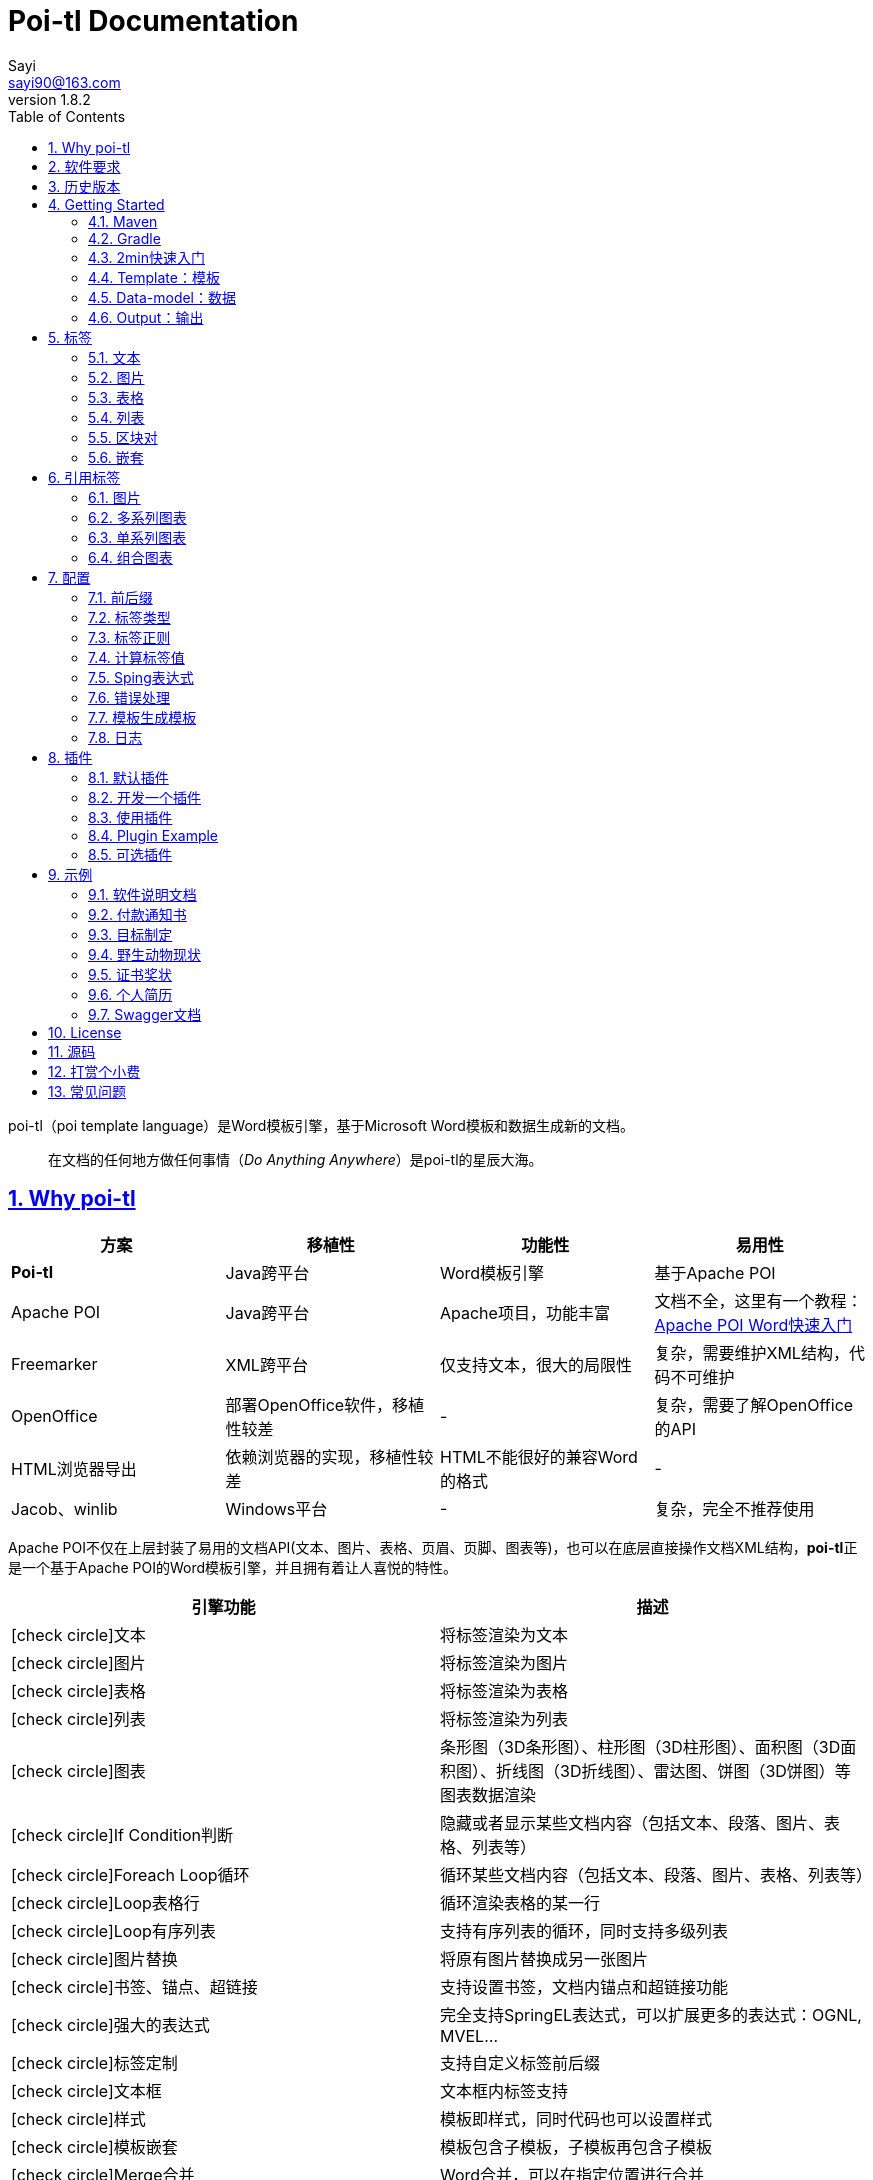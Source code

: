 = Poi-tl Documentation
Sayi <sayi90@163.com>
v1.8.2 
:description: word模板引擎
:keywords: poi,word,docx,template,模板,导出,图表,合并
:doctype: book
:encoding: utf-8
:lang: en
:toc: left
// :toclevels: 3
:icons: font
:source-highlighter: prettify
:numbered:
:nofooter:
:sectlinks:
:sectanchors:

poi-tl（poi template language）是Word模板引擎，基于Microsoft Word模板和数据生成新的文档。

[quote]
____
在文档的任何地方做任何事情（_Do Anything Anywhere_）是poi-tl的星辰大海。
____

== Why poi-tl
[options="header", stripes=none]
|===
| 方案 | 移植性 |  功能性  | 易用性
| **Poi-tl** | Java跨平台 | Word模板引擎 | 基于Apache POI
| Apache POI | Java跨平台 | Apache项目，功能丰富 | 文档不全，这里有一个教程：link:http://deepoove.com/poi-tl/apache-poi-guide.html[Apache POI Word快速入门 , window=_blank]
| Freemarker | XML跨平台 | 仅支持文本，很大的局限性 | 复杂，需要维护XML结构，代码不可维护
| OpenOffice | 部署OpenOffice软件，移植性较差 | - | 复杂，需要了解OpenOffice的API
| HTML浏览器导出 | 依赖浏览器的实现，移植性较差 | HTML不能很好的兼容Word的格式 | -
| Jacob、winlib | Windows平台 | - | 复杂，完全不推荐使用
|===

Apache POI不仅在上层封装了易用的文档API(文本、图片、表格、页眉、页脚、图表等)，也可以在底层直接操作文档XML结构，**poi-tl**正是一个基于Apache POI的Word模板引擎，并且拥有着让人喜悦的特性。

[cols=",", options="header"]
|===
|引擎功能 |描述
|icon:check-circle[role="green"]文本 |将标签渲染为文本
|icon:check-circle[role="green"]图片 |将标签渲染为图片
|icon:check-circle[role="green"]表格 |将标签渲染为表格
|icon:check-circle[role="green"]列表 |将标签渲染为列表
|icon:check-circle[role="green"]图表 |条形图（3D条形图）、柱形图（3D柱形图）、面积图（3D面积图）、折线图（3D折线图）、雷达图、饼图（3D饼图）等图表数据渲染
|icon:check-circle[role="green"]If Condition判断 |隐藏或者显示某些文档内容（包括文本、段落、图片、表格、列表等）
|icon:check-circle[role="green"]Foreach Loop循环 |循环某些文档内容（包括文本、段落、图片、表格、列表等）
|icon:check-circle[role="green"]Loop表格行 |循环渲染表格的某一行
|icon:check-circle[role="green"]Loop有序列表 |支持有序列表的循环，同时支持多级列表
|icon:check-circle[role="green"]图片替换 |将原有图片替换成另一张图片
|icon:check-circle[role="green"]书签、锚点、超链接 |支持设置书签，文档内锚点和超链接功能
|icon:check-circle[role="green"]强大的表达式 |完全支持SpringEL表达式，可以扩展更多的表达式：OGNL, MVEL...
|icon:check-circle[role="green"]标签定制 |支持自定义标签前后缀
|icon:check-circle[role="green"]文本框 |文本框内标签支持
|icon:check-circle[role="green"]样式 |模板即样式，同时代码也可以设置样式
|icon:check-circle[role="green"]模板嵌套 |模板包含子模板，子模板再包含子模板
|icon:check-circle[role="green"]Merge合并 |Word合并，可以在指定位置进行合并
|icon:check-circle[role="green"]用户自定义函数(插件) |在文档任何位置执行函数
|===

**poi-tl**是一个免费开源的Java类库，你可以非常方便的加入到你的Java项目中。

== 软件要求
* Apache POI 4.1.2+
* JDK 1.8+

== 历史版本
点击下方链接查阅poi-tl历史版本文档，其中v1.5.x是构建在Apache poi3.16+和JDK1.6+上的版本：

* link:http://deepoove.com/poi-tl/1.7.x/[1.7.x Documentation , window=_blank]
* link:http://deepoove.com/poi-tl/1.6.x/[1.6.x Documentation , window=_blank]
* link:http://deepoove.com/poi-tl/1.5.x/[1.5.x Documentation, window=_blank]

== Getting Started
=== Maven
[source, xml]
----
<dependency>
  <groupId>com.deepoove</groupId>
  <artifactId>poi-tl</artifactId>
  <version>1.8.2</version>
</dependency>
----

=== Gradle 
[source, groovy]
compile group: 'com.deepoove', name: 'poi-tl', version: '1.8.2'

=== 2min快速入门
新建Word模板template.docx，包含标签 `{{title}}`
[example]
--
.template.docx
{{title}}
--

[sidebar]
.代码示例
--
[source, java]
----
XWPFTemplate template = XWPFTemplate.compile("template.docx").render(
  new HashMap<String, Object>(){{
    put("title", "Hi, poi-tl Word模板引擎");
}}); <1> <2>
FileOutputStream out = new FileOutputStream("output.docx");
template.write(out); <3>
out.flush();
out.close();
template.close();
----
<1> 编译模板
<2> 渲染数据
<3> 输出到流

*TDO模式：Template + data-model = output*
--

[example]
--
.output.docx
Hi, poi-tl Word模板引擎
--

=== Template：模板
> 模板就要所见即所得。

模板是Docx格式的Word文档，你可以使用Microsoft office、WPS Office、Pages等任何你喜欢的软件制作模板。

所有的标签都是以 `{{` 开头，以 `}}` 结尾，模板标签可以出现在任何位置，包括页眉，页脚，表格内部，文本框等等。poi-tl遵循**“所见即所得”**的设计，模板的样式会被完全保留，标签的样式也会应用在替换后的文本上。

TIP: 表格布局可以设计出很多优秀专业的文档，模板推荐使用表格布局。

=== Data-model：数据

> 数据模型类似于哈希、字典。

数据可以是Map（key是标签名称）：
[source, java]
----
Map<String, Object> data = new HashMap<>();
data.put("name", "Sayi");
data.put("start_time", "2019-08-04");
----

数据可以是对象（属性名是标签名称）：
[source, java]
----
public class Data {
  private String name;
  private String startTime;
  // {{author.XXX}}
  private Author author;
}
----

TIP: 数据可以是树结构，每级之间用点来分隔开，比如 `{{author.name}}` 标签对应的数据是author对象的name属性值。

FreeMarker、Velocity文本模板中可以通过三个标签设置图片路径、宽和高：
[source, html]
<img src="{{path}}" width="{{width}}" height="{{height}}">

但是Word模板不是由简单的文本表示，所以在渲染图片、表格等元素时提供了数据模型，它们都实现了接口 `RenderData` ，比如图片数据模型 `PictureRenderData` 包含图片路径、宽、高三个属性。

=== Output：输出
以流的方式进行输出：

[source, java]
----
// 输出流
template.write(OutputStream stream)
----

可以写到任意输出流中，比如文件流FileOutputStream或网络流ServletOutputStream：
[source, java]
----
response.setContentType("application/octet-stream");
response.setHeader("Content-disposition","attachment;filename=\""+"out_template.docx"+"\"");  

// HttpServletResponse response
OutputStream out = response.getOutputStream();
BufferedOutputStream bos = new BufferedOutputStream(out);
template.write(bos);
template.close();
bos.flush();
bos.close();
out.flush();
out.close();
----
**最后不要忘记关闭这些流。**

== 标签
poi-tl是一种 "logic-less" 模板引擎，没有复杂的控制结构和变量赋值，只有标签。标签由前后两个大括号组成， `{{title}}` 是标签， `{{?title}}` 也是标签， `title` 是这个标签的名称， `?` 标识了标签类型，接下来我们来看看有哪些默认标签类型(用户可以创建新的标签类型，这属于更高级的话题)。

=== 文本
[example]
--
{{var}}
--

数据模型：

- `String` ：文本
- `TextRenderData` ：有样式的文本
- `HyperLinkTextRenderData` ：超链接文本
- `Object` ：调用 `toString()` 方法转化为文本

[sidebar]
.代码示例
--
[source, java]
----
put("name", "Sayi");
put("author", new TextRenderData("000000", "Sayi"));
// 超链接
put("link", 
  new HyperLinkTextRenderData("website", "http://deepoove.com"));
// 锚点
put("anchor", 
  new HyperLinkTextRenderData("anchortxt", "anchor:appendix1"));
----
--

所见即所得，标签的样式会应用到替换后的文本上，也可以通过代码设定文本的样式。

[sidebar]
.`TextRenderData` 的结构体
--
[source, json]
----
{
  "text": "Sayi",
  "style": {
    "strike": false, <1>
    "bold": true, <2>
    "italic": false, <3>
    "color": "00FF00", <4>
    "underLine": false, <5>
    "fontFamily": "微软雅黑", <6>
    "fontSize": 12, <7>
    "highlightColor": "green", <8>
    "vertAlign": "superscript" <9>
  }
}
----
<1> 删除线
<2> 粗体
<3> 斜体
<4> 颜色
<5> 下划线
<6> 字体
<7> 字号
<8> 背景高亮色
<9> 上标或者下标

--
TIP: 文本换行使用 `\n` 字符。

=== 图片
[example]
图片标签以@开始：{{@var}}

`PictureRenderData` 数据模型。

[sidebar]
.代码示例
--
[source, java]
----
// 本地图片
put("local", new PictureRenderData(80, 100, "./sayi.png"));

// 图片流
put("localbyte", new PictureRenderData(80, 100, ".png", new FileInputStream("./logo.png")));

// 网络图片(注意网络耗时对系统可能的性能影响) 
put("urlpicture", new PictureRenderData(50, 50, ".png", BytePictureUtils.getUrlBufferedImage("http://deepoove.com/images/icecream.png")));

// java 图片
put("bufferimage", new PictureRenderData(80, 100, ".png", bufferImage)));
----
--
图片支持 `BufferedImage`，这意味着我们可以利用Java生成图表插入到word文档中。

[sidebar]
.`PictureRenderData` 的结构体
--
[source, json]
----
{
  "path": "", <1>
  "data": [], <2>
  "altMeta": "图片不存在", <3>
  "width": 100, <4>
  "height": 100 <5>
}
----
<1> 图片路径
<2> 图片也可以是byte[]字节数组
<3> 当无法获取图片时展示的文字
<4> 宽度，单位是像素
<5> 高度，单位是像素
--
TIP: 图片标签无法设置环绕版式和样式，如果对环绕版式有更高的要求可以采用替换占位图片方式：参见link:#ref-policy-section[引用标签-图片]，或者完全自定义图片插件：参见link:#cus-policy-section[插件-开发一个插件]。

=== 表格
[example]
表格标签以#开始：{{#var}}

poi-tl默认实现了N行N列的样式(如下图)，同时提供了当数据为空时，展示一行空数据的文案(如下图中的No Data Descs)，数据模型是 `MiniTableRenderData` 。

image::./table0.png[align='center']

[sidebar]
.`MiniTableRenderData` 的结构体
--
[source, json]
----
{
  "rows": [ <1>
    {
      "cells": [ <2>
        {
          "cellText": [TextRenderData],
          "cellStyle": { <3>
            "align": "center", 
            "backgroundColor": "ff9800"
          }
        }
      ],
      "rowStyle": { <4>
        "align": "center", 
        "backgroundColor": "ff9800"
      }
    }
  ],
  "header": { <5>
    "cells": [
      {
        "cellText": [TextRenderData],
        "cellStyle": { 
          "align": "center", 
          "backgroundColor": "ff9800"
        }
      }
    ],
    "rowStyle": { <4>
      "align": "center", 
      "backgroundColor": "ff9800"
    }
  },
  "noDatadesc": "No Data Desc", <6>
  "style": { <7>
      "align": "center"
    }
  "width": 14.65 <8>
}
----
<1> 定义表格行数据
<2> 定义单元格数据，数据由 `TextRenderData` 指定
<3> 单元格样式：对齐方式，背景色
<4> 行样式：行数据的对齐方式，行背景色
<5> 定义表格头
<6> 没有数据的展示文案
<7> 表格样式：表格居左、居中、居右对齐
<8> 表格宽度(单位cm)，表格的最大宽度 = 页面宽度 - 页边距宽度 * 2，页面宽度为A4(20.99 * 29.6，页边距为3.17 * 2.54)的文档最大表格宽度14.65CM。
--

[sidebar]
.代码示例
--
[source, java]
----
RowRenderData header = RowRenderData.build(new TextRenderData("FFFFFF", "姓名"), new TextRenderData("FFFFFF", "学历"));

RowRenderData row0 = RowRenderData.build("张三", "研究生");
RowRenderData row1 = RowRenderData.build("李四", "博士");

put("table", new MiniTableRenderData(header, Arrays.asList(row0, row1)));
----
--

[TIP]
====
现实需求中表格的布局和样式可能很复杂，此时默认表格样式将无法满足，可以尝试其它方案来解决：

- *方案一*： 有时候仅仅希望将集合循环展示成表格若干行而已，参见 link:#hack-loop-table[行循环插件-HackLoopTableRenderPolicy]。

- *方案二*： 模板中已经有一个表格，我们只想动态的处理表格的某一部分数据，poi-tl提供了 `DynamicTableRenderPolicy` 动态表格策略，参见 link:#example-table[示例-付款通知书]。

- *方案三*： 编写插件，完全由自己生成整个表格，这个方案需要你熟悉Apache POI XWPFTable相关API，但是自由度最高：参见 link:#cus-policy-section[插件-开发一个插件]。
====

=== 列表
[example]
列表标签以*开始：{{*var}}

`NumbericRenderData` 数据模型。
[sidebar]
.代码示例
--
[source, java]
----
put("list", new NumbericRenderData(new ArrayList<TextRenderData>() {
  {
    add(new TextRenderData("Plug-in function, define your own function"));
    add(new TextRenderData("Supports word text, header..."));
    add(new TextRenderData("Not just templates"));
  }
}));
----
--
列表样式支持罗马字符、有序无序等。参见NumbericRenderData.FMT_*。
[source]
FMT_DECIMAL //1. 2. 3.
FMT_DECIMAL_PARENTHESES //1) 2) 3)
FMT_BULLET //● ● ●
FMT_LOWER_LETTER //a. b. c.
FMT_LOWER_ROMAN //i ⅱ ⅲ
FMT_UPPER_LETTER //A. B. C.

[TIP]
====
**如果列表的每一项不是简单的文本，而是包含很多文档内容，或者多级列表该怎么生成？**
区块对的循环功能可以很好的循环列表，并且支持编号有序。
====

=== 区块对
[example]
区块对由前后两个标签组成，开始标签以?标识，结束标签以/标识：{{?sections}}{{/sections}}

区块对开始和结束标签中间可以 **包含多个图片、表格、段落、列表、图表** 等，开始和结束标签可以跨多个段落，也可以在同一个段落，但是如果在表格中使用区块对，开始和结束标签必须在同一个单元格内，因为跨多个单元格的渲染行为是未知的。

区块对在处理一系列文档元素的时候非常有用，位于区块对中的文档元素可以被渲染零次，一次或N次，这取决于区块对的取值。

False或空集合:: 隐藏区块中的所有文档元素
非False且不是集合:: 显示区块中的文档元素，渲染一次
非空集合:: 根据集合的大小，循环渲染区块中的文档元素

NOTE: 集合是根据值的类型是否实现了 `Iterable` 接口来判断。

==== False或空集合
如果区块对的值是 `null` 、`false` 或者空的集合，位于区块中的所有文档元素将不会显示，这就等同于if语句的条件为 `false`。

数据:
[example]
--
[source, json]
----
{
  "announce": false
}
----
--

模板:

[example]
--
Made it,Ma!{{?announce}}Top of the world!{{/announce}}

Made it,Ma!

{{?announce}}

Top of the world!🎋

{{/announce}}
--

输出:
[example]
--
Made it,Ma!

Made it,Ma!
--

#### 非False且不是集合
如果区块对的值不为 `null` 、 `false` ，且不是集合，位于区块中的所有文档元素会被渲染一次，这就等同于if语句的条件为 `true`。

数据:
[example]
--
[source, json]
----
{
  "person": { "name": "Sayi" }
}
----
--

模板:
[example]
--
{{?person}}  

Hi {{name}}!

{{/person}}
--

输出:

[example]
--
Hi Sayi!
--

IMPORTANT: 区块对中标签的作用域为当前区块对，当且仅当区块对的值是 `boolean` 类型且为 `true` 时，这些标签作用域才不会改变。

#### 非空集合
如果区块对的值是一个非空集合，区块中的文档元素会被迭代渲染一次或者N次，这取决于集合的大小，类似于foreach语法。

数据:
[example]
--
[source, json]
----
{
  "songs": [
    { "name": "Memories" },
    { "name": "Sugar" },
    { "name": "Last Dance" }
  ]
}
----
--

模板:
[example]
--
{{?songs}}

{{name}}

{{/songs}}
--

输出:

[example]
--
Memories

Sugar

Last Dance
--

[sidebar]
.#this：引用当前对象
--
在循环中，有一个特殊的变量#this可以直接引用当前迭代的对象。由于#和已有表格标签标识冲突，所以在文本标签中需要使用=号标识来输出文本。

数据:
```json
{
  "produces": [
    "application/json",
    "application/xml"
  ]
}
```

Word模板:

```
{{?produces}}
{{=#this}}
{{/produces}}
```

输出:

```
application/json
application/xml
```
--

=== 嵌套
[example]
嵌套又称为导入、包含或者合并，以+标识：{{+var}}

`DocxRenderData` 数据模型。
[sidebar]
.代码示例
--
[source, java]
----
List<SegmentData> subData = new ArrayList<SegmentData>();
SegmentData s1 = new SegmentData();
s1.setTitle("经常抱怨的自己");
s1.setContent("每个人生活得都不容易。");
subData.add(s1);

SegmentData s2 = new SegmentData();
s2.setTitle("拖拖拉拉的自己");
s2.setContent("能够今天做完的事情，不要拖到明天？");
subData.add(s2);

put("docx_word", new DocxRenderData(new File("~/segment.docx"), subData)); <1> <2>
----
<1> 主模板包含嵌套标签{{+docx_word}}
<2> segment.docx是一个包含了{{title}}和{{content}}的子模板，使用subData集合渲染后合并到主模板
--

== 引用标签
引用标签是一种特殊位置的特殊标签，提供了直接引用文档中的元素句柄的能力，**这个重要的特性在我们只想改变文档中某个元素极小一部分样式和属性的时候特别有用，因为其余样式和属性都可以在模板中预置好，真正的所见即所得**。

[[ref-policy-section]]
=== 图片

[example]
引用图片标签是一个文本：{{var}}，标签位置在：设置图片格式--可选文字--标题（高版本office标签位置在：编辑替换文字-替换文字）。

image::ref2.png[align='center']

引用图片标签只会替换图片而不会改变图片尺寸和布局，数据模型和图片标签一致：PictureRenderData。
[sidebar]
.代码示例
--
[source, java]
----
put("img", new PictureRenderData(0, 0, ".png", new 
    FileInputStream("/sayi.png")));
----
--

=== 多系列图表
多系列图表指的是条形图（3D条形图）、柱形图（3D柱形图）、面积图（3D面积图）、折线图（3D折线图）、雷达图等。

[example]
多系列图表的标签是一个文本：{{var}}，标签位置在：图表区格式--可选文字--标题（高版本office标签位置在：编辑替换文字-替换文字）。

image::./chartref.png[align='center']

`ChartMultiSeriesRenderData` 数据模型。
[sidebar]
.代码示例
--
[source, java]
----
ChartMultiSeriesRenderData chart = new ChartMultiSeriesRenderData();
chart.setChartTitle("MyChart");
chart.setCategories(new String[] { "中文", "English" });
List<SeriesRenderData> seriesRenderData = new ArrayList<>();
seriesRenderData.add(new SeriesRenderData("countries", new Double[] { 15.0, 6.0 }));
seriesRenderData.add(new SeriesRenderData("speakers", new Double[] { 223.0, 119.0 }));
chart.setSeriesDatas(seriesRenderData);

put("barChart", chart);
----
--

新的图表系列数据会完全替换原有图表数据，而原有图表的样式都会被保留。

[sidebar]
.`ChartMultiSeriesRenderData` 的结构体
--
[source, json]
----
{
  "chartTitle": "MyChart", <1>
  "categories": [ <2>
    "中文",
    "English"
  ],
  "seriesDatas": [ <3>
    {
      "name": "countries", <4>
      "values": [ <5>
        15,
        6
      ]
    },
    {
      "name": "speakers",
      "values": [
        223,
        119
      ]
    }
  ]
}
----
<1> 图表标题
<2> 种类
<3> 所有系列
<4> 当前系列名称
<5> 当前系列对应每个种类的值
--

=== 单系列图表
单系列图表指的是饼图（3D饼图）、圆环图等。

[example]
单系列图表的标签是一个文本：{{var}}，标签位置在：图表区格式--可选文字--标题（高版本office标签位置在：编辑替换文字-替换文字）。

image::./piechartref.png[align='center']

`ChartSingleSeriesRenderData` 数据模型。
[sidebar]
.代码示例
--
[source, java]
----
ChartSingleSeriesRenderData pie = new ChartSingleSeriesRenderData();
pie.setChartTitle("ChartTitle");
pie.setCategories(new String[] { "俄罗斯", "加拿大", "美国", "中国" });
pie.setSeriesData(new SeriesRenderData("countries", new Integer[] { 17098242, 9984670, 9826675, 9596961 }));

put("pieChart", pie);
----
--

[sidebar]
.`ChartSingleSeriesRenderData` 的结构体
--
[source, json]
----
{
  "chartTitle": "ChartTitle", <1>
  "categories": [ <2>
    "俄罗斯",
    "加拿大",
    "美国",
    "中国"
  ],
  "seriesData": { <3>
    "name": "countries", <4>
    "values": [ <5>
      17098242,
      9984670,
      9826675,
      9596961
    ]
  }
}
----
<1> 图表标题
<2> 种类
<3> 单系列
<4> 单系列名称
<5> 单系列对应每个种类的值
--

=== 组合图表
组合图表指的是由多系列图表(柱形图、折线图、面积图)组合而成的图表。

[example]
组合图表的标签是一个文本：{{var}}，标签位置在：图表区格式--可选文字--标题（高版本office标签位置在：编辑替换文字-替换文字）。

image::./chart_combo.jpeg[align='center']

同多系列图表 `ChartMultiSeriesRenderData` 数据模型，系列数据需要通过 `setComboType(ComboType)` 设置所属的图表类型。

[sidebar]
.`ChartMultiSeriesRenderData` 的结构体
--
[source, json]
----
{
  "chartTitle": "MyChart", <1>
  "categories": [ <2>
    "中文",
    "English"
  ],
  "seriesDatas": [ <3>
    {
      "name": "countries", <4>
      "comboType": "BAR", <5>
      "values": [ <6>
        15,
        6
      ]
    },
    {
      "name": "speakers",
      "comboType": "LINE",
      "values": [
        223,
        119
      ]
    }
  ]
}
----
<1> 图表标题
<2> 种类
<3> 所有系列
<4> 当前系列名称
<5> 当前系列的图表类型：柱形图BAR、折线图LINE、面积图AREA
<6> 当前系列对应每个种类的值
--

== 配置
poi-tl提供了配置类 `Configure` 来存储常用的设置，配置的使用方式如下：
[source, java]
ConfigureBuilder builder = Configure.newBuilder();
XWPFTemplate.compile("template.docx", builder.buid());

=== 前后缀
我一直使用 `{{}}` 的方式来致敬Google CTemplate，如果你更偏爱freemarker `${}` 的方式：
[source, java]
----
builder.buildGramer("${", "}");
----

=== 标签类型
默认的图片标签是以@开始，如果你希望使用%开始作为图片标签：
[source, java]
builder.addPlugin('%', new PictureRenderPolicy());

如果你不是很喜欢默认的标签标识类型，你也可以自由更改：
[source, java]
builder.addPlugin('@', new MiniTableRenderPolicy());
builder.addPlugin('#', new PictureRenderPolicy());

这样{{@var}}就变成了表格标签，{{#var}}变成了图片标签，虽然不建议改变默认标签标识，但是从中可以看到poi-tl插件的灵活度，在插件章节中我们将会看到如何自定义自己的标签。


=== 标签正则
标签默认支持**中文、字母、数字、下划线**的组合，比如 `{{客户手机号}}` ，我们可以通过正则表达式来配置标签的规则，比如不允许中文：
[source, java]
builder.buildGrammerRegex("[\\w]+(\\.[\\w]+)*");

比如允许除了标签前后缀外的任意字符：
[source, java]
builder.buildGrammerRegex(RegexUtils.createGeneral("{{", "}}"));

=== 计算标签值
计算标签值是指如何在数据中寻找标签的值，你可以完全自定义计算的方式。
[source, java]
----
builder.setRenderDataComputeFactory(new RenderDataComputeFactory());
----

TIP: RenderDataComputeFactory是一个抽象工厂，你可以定义自己的工厂提供标签表达式计算接口 `RenderDataCompute` 的实现。

我们可以通过此方式支持任何的表达式引擎，Sping表达式正是通过 `SpELRenderDataCompute` 实现。

=== Sping表达式
Spring Expression Language 是一个强大的表达式语言，支持在运行时查询和操作对象图。在使用前需要引入相应的依赖：
[source, xml]
----
<dependency>
  <groupId>org.springframework</groupId>
  <artifactId>spring-expression</artifactId>
  <version>4.3.6.RELEASE</version>
</dependency>
----

为了在模板标签中使用SpEL表达式，需要将标签配置为SpEL模式：
[source, java]
----
builder.setElMode(ELMode.SPEL_MODE);
----

==== 基本使用
关于SpEL的写法可以参见link:https://docs.spring.io/spring/docs/4.3.26.RELEASE/spring-framework-reference/htmlsingle/#expressions[官方文档]，下面给出一些典型的示例。
[example]
--
[source]
----
{{name}}
{{name.toUpperCase()}} <1>
{{name == 'poi-tl'}} <2>
{{empty?:'这个字段为空'}}
{{sex ? '男' : '女'}} <3>
{{new java.text.SimpleDateFormat('yyyy-MM-dd HH:mm:ss').format(time)}} <4>
{{price/10000 + '万元'}} <5>
{{dogs[0].name}} <6>
----
<1> 方法调用，转大写
<2> 条件
<3> 三目运算符
<4> 方法调用，时间格式化
<5> 运算符
<6> 数组列表使用下标访问
--

==== SpringEL作为区块对的条件
Spring表达式与区块对结合可以实现更强大的功能。

数据:
[example]
--
[source, json]
----
{
  "desc": "",
  "summary": "Find A Pet",
  "produces": [
    "application/xml"
  ]
}
----
--

模板:
[example]
--
{{?desc == null or desc == ''}}{{summary}}{{/}}

{{?produces == null or produces.size() == 0}}无{{/}}
--

输出:

[example]
--
Find A Pet
--


TIP: 使用SpringEL时区块对的结束标签可以是：{{/}}。

=== 错误处理
poi-tl支持在发生错误的时候定制引擎的行为。

==== 标签无法被计算
标签无法被计算的场景有几种，比如模板中引用了一个不存在的变量，或者级联的前置结果不是一个Hash结果，比如 `{{author.name}}` 中author的值为null，此时就无法计算name的值。

poi-tl可以在发生这种错误时对计算结果进行配置，默认会认为标签值为 `null`：
[source, java]
----
// 默认行为，静默模式，标签计算错误的情况下结果置为null
builder.setElMode(ELMode.POI_TL_STANDARD_MODE);
----

当我们需要严格校验模板是否有人为失误时，可以抛出异常：
[source, java]
----
// 严格模式，标签计算错误的情况下抛出异常，这种情况下要求表达式必须可被计算
builder.setElMode(ELMode.POI_TL_STICT_MODE);
----
注意的是，如果使用SpringEL表达式，错误处理会遵循SpringEL的规则抛出异常。

==== 标签数据类型不合法
我们知道渲染图片、表格等标签时对数据类型是有要求的，如果数据不合法(为空或者是一个错误的数据类型)，可以配置模板标签的渲染行为。

poi-tl默认的行为会清空标签：
[source, java]
----
builder.setValidErrorHandler(new ClearHandler());
----

如果希望保留标签：
[source, java]
----
builder.setValidErrorHandler(new DiscardHandler());
----

如果希望执行严格的校验，可以抛出异常：
[source, java]
----
builder.setValidErrorHandler(new AbortHandler());
----


=== 模板生成模板
模板引擎不仅仅可以生成文档，也可以生成新的模板，比如我们想构造这样的新模板：把原先的一个模板标签分成两个模板标签：

[source, java]
put("title", "{{title}}\n{{subtitle}}");

=== 日志
poi-tl使用slf4j作为日志门面，你可以自由选择日志实现，比如logback、log4j等。我们以logback为例：

首先在项目中添加logback依赖：
[source, xml]
----
<dependency>
  <groupId>ch.qos.logback</groupId>
  <artifactId>logback-core</artifactId>
  <version>1.2.3</version>
</dependency>
<dependency>
  <groupId>ch.qos.logback</groupId>
  <artifactId>logback-classic</artifactId>
  <version>1.2.3</version>
</dependency>
----

然后配置logback.xml文件，可以配置日志级别和格式：
[source, xml]
----
<?xml version="1.0" encoding="UTF-8"?>
<configuration>
  <appender name="STDOUT" class="ch.qos.logback.core.ConsoleAppender">
    <encoder>
      <pattern>%d{HH:mm:ss.SSS} [%thread] %-5level %logger{36} - %msg%n</pattern>
    </encoder>
  </appender>

  <logger name="com.deepoove.poi" level="debug" additivity="false">
    <appender-ref ref="STDOUT" />
  </logger>
  <root level="info">
    <appender-ref ref="STDOUT" />
  </root>
</configuration>
----

debug级别的日志会打印解析渲染过程中的信息，有利于程序调试，另外在模板引擎执行结束后会打印耗时信息：
[example]
--
Successfully Render the template file in 13 millis
--

== 插件
插件，又称为 *自定义函数* ，它允许用户在模板标签位置处执行预先定义好的函数。由于插件机制的存在，我们几乎可以在模板的任何位置执行任何操作。

*插件是poi-tl的核心*，默认的标签和引用标签都是通过插件加载。

=== 默认插件
poi-tl默认提供了八个策略插件，用来处理文本、图片、列表、表格、文档嵌套、引用图片、引用多系列图表、引用单系列图表等：

* TextRenderPolicy
* PictureRenderPolicy
* NumbericRenderPolicy
* MiniTableRenderPolicy
* DocxRenderPolicy
* MultiSeriesChartTemplateRenderPolicy
* SingleSeriesChartTemplateRenderPolicy
* DefaultPictureTemplateRenderPolicy

由于这八个插件如此通用，因此将这些插件注册为不同的标签类型，从而搭建了poi-tl的标签体系，也构筑了poi-tl高度自由的插件机制。

[[cus-policy-section]]
=== 开发一个插件
插件的实现就是要告诉我们在模板的某个地方用某些数据做某些事情，我们可以通过实现 `RenderPolicy` 接口开发自己的渲染策略插件：
[source, java]
----
public interface RenderPolicy {
  void render(ElementTemplate eleTemplate, Object data, XWPFTemplate template); <1> <2> <3>
}
----
<1> ElementTemplate代表当前标签
<2> data是数据模型
<3> XWPFTemplate代表整个模板

按照行业习俗，我们写一个将标签替换为Hello, world的插件：
[example]
--
[source, java]
----
public class HelloWorldRenderPolicy implements RenderPolicy {

  @Override
  public void render(ElementTemplate eleTemplate, Object data, XWPFTemplate template) {
    XWPFRun run = ((RunTemplate) eleTemplate).getRun(); <1>
    // String thing = String.valueOf(data);
    String thing = "Hello, world";
    run.setText(thing, 0); <2>
  }

}
----
<1> 当前位置XWPFRun
<2> 渲染文本hello, world
--

poi-tl提供了抽象模板类 `AbstractRenderPolicy` ，它定义了一些骨架步骤并且将数据模型的校验和渲染逻辑分开，使用泛型约束数据类型，让插件开发起来更简单，接下来我们再写一个更复杂的插件，在模板标签位置完完全全使用代码创建一个表格，这样我们就可以随心所欲的操作表格：
[example]
--
[source, java]
----
public class CustomTableRenderPolicy extends AbstractRenderPolicy<Object> {

  @Override
  protected void afterRender(RenderContext<Object> context) {
    // 清空标签
    clearPlaceholder(context, true);
  }

  @Override
  public void doRender(RenderContext<Object> context) throws Exception {

    XWPFRun run = context.getRun();
    // 当前位置的容器
    BodyContainer bodyContainer = BodyContainerFactory.getBodyContainer(run);
    // 定义行列
    int row = 10, col = 8;
    // 当前位置插入表格
    XWPFTable table = bodyContainer.insertNewTable(run, row, col);

    // 定义表格宽度、边框和样式
    TableTools.widthTable(table, MiniTableRenderData.WIDTH_A4_FULL, col);
    TableTools.borderTable(table, 4);

    // TODO 调用XWPFTable API操作表格：data对象可以包含任意你想要的数据，包括图片文本等
    // TODO 调用MiniTableRenderPolicy.Helper.renderRow方法快速方便的渲染一行数据
    // TODO 调用TableTools类方法操作表格，比如合并单元格
    // ......
    TableTools.mergeCellsHorizonal(table, 0, 0, 7);
    TableTools.mergeCellsVertically(table, 0, 1, 9);

  }

}
----
CustomTableRenderPolicy通过 `bodyContainer.insertNewTable` 在当前标签位置插入表格，使用XWPFTable API来操作表格。
--
NOTE: 随心所欲的意思是原则上Apache POI支持的操作，都可以在当前标签位置进行渲染，Apache POI不支持的操作也可以通过直接操纵底层XML来实现。

=== 使用插件
插件开发好后，为了让插件在某个标签处执行，我们需要将插件与标签绑定。

==== 将插件应用到标签
当我们有个模板标签为 `{{report}}`，如果希望在这个位置做些不一样或者更复杂的事情，我们可以将插件应用到这个模板标签：
[source, java]
ConfigureBuilder builder = Configure.newBuilder();
builder.bind("report", new CustomTableRenderPolicy());

ConfigureBuilder采用了链式调用的方式，可以一次性设置多个标签的插件：
[source, java]
builder.bind("report", new CustomTableRenderPolicy())
    bind("name", new MyRenderPolicy());

此时，`{{report}}` 将不再是一个文本标签，而是一个自定义标签。

==== 将插件注册为新标签类型
当开发的插件具有一定的通用能力就可以将其注册为新的标签类型。比如增加%标识：`{{%var}}`，对应自定义的渲染策略 `HelloWorldRenderPolicy`：
[source, java]
builder.addPlugin('%', new HelloWorldRenderPolicy());

此时，`{{%var}}` 将成为一种新的标签类型，它的执行函数是 `HelloWorldRenderPolicy`。

NOTE: 针对引用图表标签提供了 `builder.addPlugin(ChartTypes, RenderPolicy)` 方法来根据图表类型注册插件。

=== Plugin Example
我想用一个完整的代码示例向你展示 _Do Anything Anywhere_ 的想法，它不使用任何poi-tl的默认插件，完全使用匿名类创建新插件完成。

插件是一个函数，它的入参是anywhere和anything，函数体就是do something。

[example]
--
[source, java]
----
// where绑定policy
Configure config = Configure.newBuilder().bind("sea", new AbstractRenderPolicy<String>() { <1>
  @Override
  public void doRender(RenderContext<String> context) throws Exception {
    // anywhere
    XWPFRun where = context.getWhere();
    // anything
    String thing = context.getThing();
    // do 文本
    where.setText(thing, 0);
  }
}).bind("sea_img", new AbstractRenderPolicy<String>() { <2>
  @Override
  public void doRender(RenderContext<String> context) throws Exception {
    // anywhere delegate
    WhereDelegate where = context.getWhereDelegate();
    // any thing
    String thing = context.getThing();
    // do 图片
    FileInputStream stream = null;
    try {
      stream = new FileInputStream(thing);
      where.addPicture(stream, XWPFDocument.PICTURE_TYPE_JPEG, 500, 300);
    }
    finally {
      IOUtils.closeQuietly(stream);
    }
    // clear
    clearPlaceholder(context, false);
  }
}).bind("sea_feature", new AbstractRenderPolicy<List<String>>() { <3>
  @Override
  public void doRender(RenderContext<List<String>> context) throws Exception {
    // anywhere delegate
    WhereDelegate where = context.getWhereDelegate();
    // anything
    List<String> thing = context.getThing();
    // do 列表
    where.renderNumberic(NumbericRenderData.build(thing.toArray(new String[] {})));
    // clear
    clearPlaceholder(context, true);
  }
}).build();

// 初始化where的数据
HashMap<String, Object> args = new HashMap<String, Object>();
args.put("sea", "Hello, world!");
args.put("sea_img", "sea.jpg");
args.put("sea_feature", Arrays.asList("面朝大海春暖花开", "今朝有酒今朝醉"));
args.put("sea_location", Arrays.asList("日落：日落山花红四海", "花海：你想要的都在这里"));

// 一行代码
XWPFTemplate.compile("src/test/resources/sea.docx", config).render(args)
    .writeToFile("out_sea.docx");

----
<1> 自定义文本插件
<2> 自定义图片插件
<3> 自定义列表插件
--

=== 可选插件

除了八个通用的策略插件外，还内置了一些额外用途的插件。
|===
| `DynamicTableRenderPolicy` |
动态表格插件，允许直接操作XWPFTable表格对象
| `AbstractChartTemplateRenderPolicy` |
引用图表抽象类，允许直接操作XWPFChart图表对象
| `HackLoopTableRenderPolicy` |
循环表格行，下文会详细介绍
| `BookmarkRenderPolicy` |
书签和锚点
| `TOCRenderPolicy` |
实验功能：目录，打开文档时需要更新域
|===

NOTE: 如果你写了一个不错的插件，欢迎分享。

[[hack-loop-table]]
==== HackLoopTableRenderPolicy
这是一个特定场景的插件，根据集合数据循环表格行。

[example]
--
.template
货物明细和人工费在同一个表格中，货物明细需要展示所有货物，人工费需要展示所有费用。`{{goods}}` 是个标准的标签，将 `{{goods}}` **置于循环行的上一行**，循环行设置要循环的标签和内容，注意此时的标签应该使用 `[]` ，以此来区别poi-tl的默认标签语法。同理，`{{labors}}` 也**置于循环行的上一行**。

image::example/example_looptable_template.png[align='center']
--

[sidebar]
.代码示例
--
`{{goods}}` 和 `{{labors}}` 标签对应的数据分别是货物集合和人工费集合，如果集合为空则会删除循环行。
[source, java]
----
class Goods {
  private int count;
  private String name;
  private String desc;
  private int discount;
  private int tax;
  private int price;
  private int totalPrice;
  // getter setter
}

class Labor {
  private String category;
  private int people;
  private int price;
  private int totalPrice;
  // getter setter
}

List<Labor> labors = new ArrayList<>();
List<Goods> goods = new ArrayList<>();
----

接下来我们将插件应用到这两个标签。
[source, java]
----
HackLoopTableRenderPolicy policy = new HackLoopTableRenderPolicy();

Configure config = Configure.newBuilder()
        .bind("goods", policy).bind("labors", policy).build(); <1>

XWPFTemplate template = XWPFTemplate.compile(resource, config).render(
  new HashMap<String, Object>() {{
      put("goods", goods);
      put("labors", labors);
    }}
);
----
--

[example]
--
.output
最终生成的文档列出了所有货物和人工费。

image::example/example_looptable_output.png[align='center']
--

NOTE: 源码参见 link:https://github.com/Sayi/poi-tl/blob/master/src/java/com/deepoove/poi/policy/HackLoopTableRenderPolicyTest.java[JUnit HackLoopTableRenderPolicyTest]

== 示例
接下来的示例采取三段式output+template+data-model来说明，首先直接展示生成后的文档，然后一览模板的样子，最后我们对数据模型作个介绍。

=== 软件说明文档
[example]
--
.output
需要生成这样的一份软件说明书：拥有封面和页眉，正文含有不同样式的文本，还有表格，列表和图片。下载最终生成的文件link:example/poi_tl.docx[poi_tl.docx]

image::example/example_poitl_output.png[align='center']
--

[example]
--
.template
使用poi-tl标签制作模板，可以看到标签可以拥有样式。

image::example/example_poitl_template.png[align='center']
--

这个示例向我们展示了poi-tl最基本的能力，它在模板标签位置，插入基本的数据模型，所见即所得。

NOTE: 源码参见 link:https://github.com/Sayi/poi-tl/blob/master/src/test/java/com/deepoove/poi/tl/XWPFTemplateTest.java[JUnit XWPFTemplateTest]

[[example-table]]
=== 付款通知书
[example]
--
.output
需要生成这样的一份流行的通知书：大部分数据是由表格构成的，需要创建一个订单的表格(图中第一个表格)，还需要在一个已有表格中，填充货物明细和人工费数据(图中第二个表格)。下载最终生成的文件link:example/payment.docx[payment.docx]

image::example/example_payment_output.png[align='center']
--

[example]
--
.template
使用{{#order}}生成poi-tl提供的默认样式的表格，设置{{detail_table}}为自定义模板渲染策略(继承抽象表格策略DynamicTableRenderPolicy)，自定义已有表格中部分单元格的渲染。

image::example/example_payment_template.png[align='center']
--

这个示例向我们展示了poi-tl在表格操作上的一些思考。示例中货物明细和人工费的表格就是一个相当复杂的表格，货物明细是由7列组成，行数不定，人工费是由4列组成，行数不定。

默认表格数据模型(MiniTableRenderData)实现了最基本的样式，当需求中的表格更加复杂的时候，我们完全可以设计好那些固定的部分，将需要动态渲染的部分单元格交给自定义模板渲染策略。

poi-tl提供了抽象表格策略DynamicTableRenderPolicy来实现这样的功能，{{detail_table}}标签可以在表格内的任意单元格内，DynamicTableRenderPolicy会获取XWPFTable对象进而获得操作整个表格的能力。
[source, java]
----
public abstract class DynamicTableRenderPolicy implements RenderPolicy {
  public abstract void render(XWPFTable table, Object data);
}
----

首先新建渲染策略DetailTablePolicy，继承于抽象表格策略。
[source, java]
----
public class DetailTablePolicy extends DynamicTableRenderPolicy {

  // 货品填充数据所在行数
  int goodsStartRow = 2;
  // 人工费填充数据所在行数
  int laborsStartRow = 5;

  @Override
  public void render(XWPFTable table, Object data) {
    if (null == data) return;
    DetailData detailData = (DetailData) data;

    // 人工费循环渲染
    List<RowRenderData> labors = detailData.getLabors();
    if (null != labors) {
      table.removeRow(laborsStartRow);
      // 循环插入行
      for (int i = 0; i < labors.size(); i++) {
        XWPFTableRow insertNewTableRow = table.insertNewTableRow(laborsStartRow);
        for (int j = 0; j < 7; j++) insertNewTableRow.createCell();

        // 合并单元格
        TableTools.mergeCellsHorizonal(table, laborsStartRow, 0, 3);
        // 渲染单行人工费数据
        MiniTableRenderPolicy.Helper.renderRow(table, laborsStartRow, labors.get(i));
      }
    }

    // 货品明细
    List<RowRenderData> goods = detailData.getGoods();
    if (null != goods) {
      table.removeRow(goodsStartRow);
      for (int i = 0; i < goods.size(); i++) {
        XWPFTableRow insertNewTableRow = table.insertNewTableRow(goodsStartRow);
        for (int j = 0; j < 7; j++) insertNewTableRow.createCell();
        // 渲染单行货品明细数据
        MiniTableRenderPolicy.Helper.renderRow(table, goodsStartRow, goods.get(i));
      }
    }
  }
}
----

然后将模板标签{{detail_table}}设置成此策略。
[source, java]
Configure config = Configure.newBuilder().bind("detail_table", new DetailTablePolicy()).build();

付款通知书是用来展示 `DynamicTableRenderPolicy` 的用法，示例中货物明细和人工费仅仅是循环渲染表格行，使用link:#hack-loop-table[HackLoopTableRenderPolicy] 插件会更方便。

NOTE: 源码参见 link:https://github.com/Sayi/poi-tl/blob/master/src/test/java/com/deepoove/poi/tl/example/PaymentExample.java[JUnit PaymentExample]

[[example-okr]]
=== 目标制定
[example]
--
.output
需要制定一份OKR目标计划，每个目标使用一个表格呈现，业务目标有多少个不一定，管理目标也可能没有。下载最终生成的文件link:example/okr.docx[okr.docx]

image::example/example_okr_output.png[align='center']
--

[example]
--
.template
将表格放到区块对中，当区块对取值为空集合或者null则不会展示目标表格，当区块对是一个非空集合则循环展示表格。

image::example/example_okr_template.png[align='center']
--

这个示例展示了区块对的循环Foreach功能，它可以对文档内容进行循环渲染。

NOTE: 源码参见 link:https://github.com/Sayi/poi-tl/blob/master/src/test/java/com/deepoove/poi/tl/example/OKRExample.java[JUnit OKRExample]

[[example-animal]]
=== 野生动物现状
[example]
--
.output
针对野生动物出具一份现状的调查报告，野生动物种类不确定，调查报告包含图片、文字和图表。下载最终生成的文件link:example/animal.docx[animal.docx]

image::example/example_animal_output.png[align='center']
--

[example]
--
.template
不确定动物种类使用区块对{{?animals}}的循环功能实现，图片和图表如模板所示，使用引用标签，在可选文字标题位置输入标签。

image::example/example_animal_template.png[align='center']
--

这个示例展示了区块对的循环功能，以及如何在循环中使用引用图片和引用图表的功能。

NOTE: 源码参见 link:https://github.com/Sayi/poi-tl/blob/master/src/test/java/com/deepoove/poi/tl/example/AnimalExample.java[JUnit AnimalExample]

[[example-certificate]]
=== 证书奖状
[example]
--
.output
颁发一张由特殊图片样式、姓名、日期构成的证书奖状。下载最终生成的文件link:example/certificate.docx[certificate.docx]

image::example/example_certificate_output.png[align='center']
--

[example]
--
.template
图片格式和布局由模板指定，图片使用引用标签替换即可。

image::example/example_certificate_template.png[align='center']
--

这个示例展示了引用图片和文本框的功能。。

NOTE: 源码参见 link:https://github.com/Sayi/poi-tl/blob/master/src/test/java/com/deepoove/poi/tl/example/CertificateExample.java[JUnit CertificateExample]

[[example-resume]]
=== 个人简历
[example]
--
.output
需要生成这样的一份流行的个人简历：左侧是个人的基本信息，技术栈是个典型的列表，右侧是个人的工作经历，数量不定。下载最终生成的文件link:example/resume.docx[resume.docx]

image::example/example_resume_output.png[align='center']
--

==== 方案一：使用区块对标签
[example]
--
.template
工作经历是一个循环显示的内容，我们使用区块对标签{{?experiences}}{{/experiences}}。

image::example/example_iterable_resume_template.png[align='center']
--

NOTE: 源码参见 link:https://github.com/Sayi/poi-tl/blob/master/src/test/java/com/deepoove/poi/tl/render/IterableRenderResumeExample.java[JUnit Iterable ResumeExample]

==== 方案二：使用嵌套标签
[example]
--
.template
工作经历可以使用嵌套标签，我们制作两个模板，一套主模板简历.docx(下图左侧)，一套为文档模板segment.docx(下图右侧)。

image::example/example_resume_template.png[align='center']
--

看起来很复杂的简历，其实对于模版引擎来说，和普通的Word文档没有什么区别，我们只需要制作好一份简历，将需要替换的内容用模版标签代替。

因为模版即样式，模版引擎无需考虑样式，只关心数据，我们甚至可以制作10种不同样式的简历模板，用同一份数据去渲染。

NOTE: 源码参见 link:https://github.com/Sayi/poi-tl/blob/master/src/test/java/com/deepoove/poi/tl/example/ResumeExample.java[JUnit ResumeExample]

[[example-swagger]]
=== Swagger文档
[example]
--
.output
这是一份非常专业的Swagger Word文档，样式优雅且有着清晰完整的文档结构，接口需要循环展示，接口的参数需要循环展示，接口的返回值需要循环展示，数据类型支持锚点到具体的模型，模型支持代码块高亮展示。下载最终生成的文件link:example/swagger.docx[swagger.docx]

image::example/example_swagger_output.png[align='center']
image::example/example_swagger_output2.png[align='center']
--

[example]
--
.template
使用区块对标签完成所有循环功能，可以完美的支持有序和多级列表；表格使用 `HackLoopTableRenderPolicy` 插件的约定，可以非常方便的完成参数、返回值和数据模型表格的渲染；使用Spring表达式来支持丰富的条件判断；代码块高亮只需要使用拥有不同样式文本的集合循环展示即可。

image::example/example_swagger_template1.png[align='center']
image::example/example_swagger_template2.png[align='center']
--

[example]
--
.代码示例
[source, java]
----
SwaggerParser swaggerParser = new SwaggerParser();
Swagger swagger = swaggerParser.read("https://petstore.swagger.io/v2/swagger.json");
SwaggerView viewData = convert(swagger); <1>

HackLoopTableRenderPolicy hackLoopTableRenderPolicy = new HackLoopTableRenderPolicy();
Configure config = Configure.newBuilder()
        .bind("parameters", hackLoopTableRenderPolicy)
        .bind("responses", hackLoopTableRenderPolicy)
        .bind("properties", hackLoopTableRenderPolicy)
        .addPlugin('>', new BookmarkRenderPolicy())
        .setElMode(ELMode.SPEL_MODE)
        .build(); <2>

XWPFTemplate template = XWPFTemplate.compile("swagger.docx", config).render(viewData); <3>
template.writeToFile("out_example_swagger.docx");
----
<1> 解析Swagger.json
<2> 配置模板引擎
<3> Swagger导出Word
--

没错，一切都是如此简洁：简洁的导出代码 ，简洁的Word模板，甚至生成的Swagger文档都看起来那么简洁，愿一切如你所愿。

NOTE: 源码参见 link:https://github.com/Sayi/poi-tl/blob/master/src/test/java/com/deepoove/poi/tl/example/SwaggerToWordExample.java[JUnit SwaggerToWordExample]

== License
Apache License 2.0

== 源码
link:https://github.com/Sayi/poi-tl[GitHub]

== 打赏个小费
poi-tl开源的初衷是希望让所有有需要的人享受Word模板引擎的功能，而且它可能是Java中最好的Word模板引擎。

如果你觉得它节省了你的时间，给你带来了方便和灵感，或者认同这个开源项目，可以为我的付出打赏点小费哦(**在备注留言中附上你的微信号，让我可以加个好友，说句感谢❤️**)。

image::./pay.jpeg[width=256, height=280]

[quote, Sayi]
____
poi-tl是给你的礼物！
____

== 常见问题
[qanda]
出现NoSuchMethodError 、ClassNotFoundException 、NoClassDefFoundError异常？::
  poi-tl依赖的apache-poi版本是4.1.1+，如果你的项目引用了低版本，请升级或删除。
是否支持Android客户端使用？::
  参考link:https://github.com/Sayi/poi-tl/issues/227[issue227]。
如何通过标签指定格式化函数？::
  Spring表达式，应有尽有。
如何在一行中显示不同样式的文本？::
  可能你需要多个标签；或者使用区块对，区块对的集合数据是拥有不同样式的TextRenderData。
我不是很熟悉Apache POI，我该怎么编写插件？::
  编写插件还是需要熟悉下POI，你可以参考现有插件的源码，或者Google下Apache POI的用法，这里有一个入门教程：link:http://deepoove.com/poi-tl/apache-poi-guide.html[Apache POI Word快速入门 , window=_blank]
Apache POI不支持的功能，我该怎么编写插件？::
  Apache POI底层的组件也是直接操作XML的，你可以使用POI背后的组件。
有没有HTML转Word的插件？::
  网上有一些这样的插件，我也很期待有人能Pull Request。